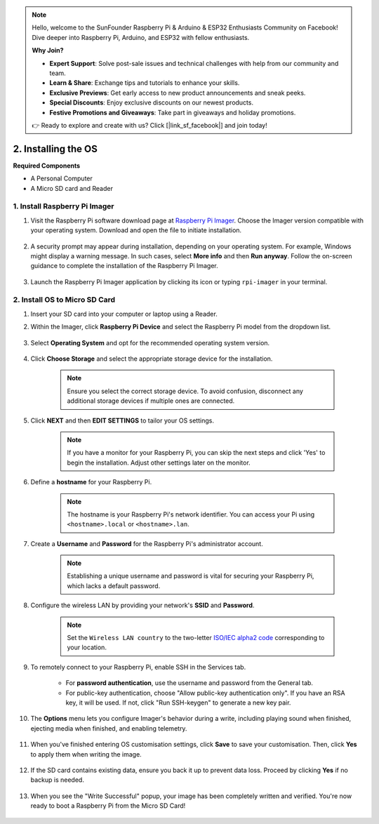 .. note::

    Hello, welcome to the SunFounder Raspberry Pi & Arduino & ESP32 Enthusiasts Community on Facebook! Dive deeper into Raspberry Pi, Arduino, and ESP32 with fellow enthusiasts.

    **Why Join?**

    - **Expert Support**: Solve post-sale issues and technical challenges with help from our community and team.
    - **Learn & Share**: Exchange tips and tutorials to enhance your skills.
    - **Exclusive Previews**: Get early access to new product announcements and sneak peeks.
    - **Special Discounts**: Enjoy exclusive discounts on our newest products.
    - **Festive Promotions and Giveaways**: Take part in giveaways and holiday promotions.

    👉 Ready to explore and create with us? Click [|link_sf_facebook|] and join today!

.. _install_os_sd:

2. Installing the OS
============================================================


**Required Components**

* A Personal Computer
* A Micro SD card and Reader

1. Install Raspberry Pi Imager
----------------------------------

#. Visit the Raspberry Pi software download page at `Raspberry Pi Imager <https://www.raspberrypi.org/software/>`_. Choose the Imager version compatible with your operating system. Download and open the file to initiate installation.

    .. image:: img/os_install_imager.png
        :align: center

#. A security prompt may appear during installation, depending on your operating system. For example, Windows might display a warning message. In such cases, select **More info** and then **Run anyway**. Follow the on-screen guidance to complete the installation of the Raspberry Pi Imager.

    .. image:: img/os_info.png
        :align: center

#. Launch the Raspberry Pi Imager application by clicking its icon or typing ``rpi-imager`` in your terminal.

    .. image:: img/os_open_imager.png
        :align: center

2. Install OS to Micro SD Card
--------------------------------

#. Insert your SD card into your computer or laptop using a Reader.

#. Within the Imager, click **Raspberry Pi Device** and select the Raspberry Pi model from the dropdown list.

    .. image:: img/os_choose_device_pi5.png
        :align: center

#. Select **Operating System** and opt for the recommended operating system version.

    .. image:: img/os_choose_os.png
        :align: center

#. Click **Choose Storage** and select the appropriate storage device for the installation.

    .. note::

        Ensure you select the correct storage device. To avoid confusion, disconnect any additional storage devices if multiple ones are connected.

    .. image:: img/os_choose_sd.png
        :align: center

#. Click **NEXT** and then **EDIT SETTINGS** to tailor your OS settings. 

    .. note::

        If you have a monitor for your Raspberry Pi, you can skip the next steps and click 'Yes' to begin the installation. Adjust other settings later on the monitor.

    .. image:: img/os_enter_setting.png
        :align: center

#. Define a **hostname** for your Raspberry Pi.

    .. note::

        The hostname is your Raspberry Pi's network identifier. You can access your Pi using ``<hostname>.local`` or ``<hostname>.lan``.

    .. image:: img/os_set_hostname.png
        :align: center

#. Create a **Username** and **Password** for the Raspberry Pi's administrator account.

    .. note::

        Establishing a unique username and password is vital for securing your Raspberry Pi, which lacks a default password.

    .. image:: img/os_set_username.png
        :align: center

#. Configure the wireless LAN by providing your network's **SSID** and **Password**.

    .. note::

        Set the ``Wireless LAN country`` to the two-letter `ISO/IEC alpha2 code <https://en.wikipedia.org/wiki/ISO_3166-1_alpha-2#Officially_assigned_code_elements>`_ corresponding to your location.

    .. image:: img/os_set_wifi.png
        :align: center


#. To remotely connect to your Raspberry Pi, enable SSH in the Services tab.

    * For **password authentication**, use the username and password from the General tab.
    * For public-key authentication, choose "Allow public-key authentication only". If you have an RSA key, it will be used. If not, click "Run SSH-keygen" to generate a new key pair.

    .. image:: img/os_enable_ssh.png
        :align: center

#. The **Options** menu lets you configure Imager's behavior during a write, including playing sound when finished, ejecting media when finished, and enabling telemetry.

    .. image:: img/os_options.png
        :align: center

    
#. When you've finished entering OS customisation settings, click **Save** to save your customisation. Then, click **Yes** to apply them when writing the image.

    .. image:: img/os_click_yes.png
        :align: center

#. If the SD card contains existing data, ensure you back it up to prevent data loss. Proceed by clicking **Yes** if no backup is needed.

    .. image:: img/os_continue.png
        :align: center

#. When you see the "Write Successful" popup, your image has been completely written and verified. You're now ready to boot a Raspberry Pi from the Micro SD Card!

    .. image:: img/os_finish.png
        :align: center

